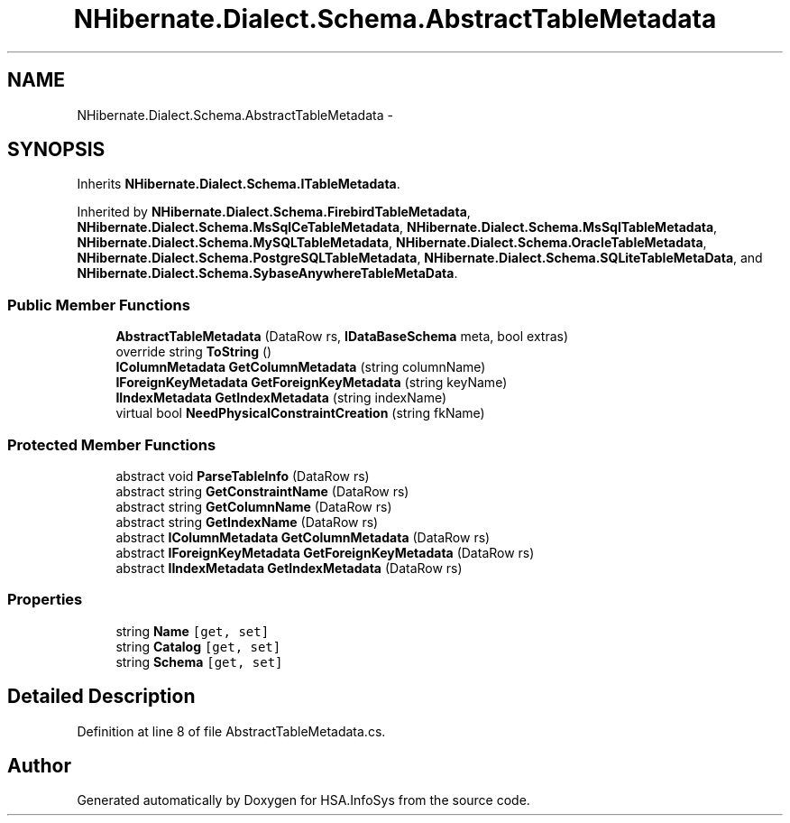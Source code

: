 .TH "NHibernate.Dialect.Schema.AbstractTableMetadata" 3 "Fri Jul 5 2013" "Version 1.0" "HSA.InfoSys" \" -*- nroff -*-
.ad l
.nh
.SH NAME
NHibernate.Dialect.Schema.AbstractTableMetadata \- 
.SH SYNOPSIS
.br
.PP
.PP
Inherits \fBNHibernate\&.Dialect\&.Schema\&.ITableMetadata\fP\&.
.PP
Inherited by \fBNHibernate\&.Dialect\&.Schema\&.FirebirdTableMetadata\fP, \fBNHibernate\&.Dialect\&.Schema\&.MsSqlCeTableMetadata\fP, \fBNHibernate\&.Dialect\&.Schema\&.MsSqlTableMetadata\fP, \fBNHibernate\&.Dialect\&.Schema\&.MySQLTableMetadata\fP, \fBNHibernate\&.Dialect\&.Schema\&.OracleTableMetadata\fP, \fBNHibernate\&.Dialect\&.Schema\&.PostgreSQLTableMetadata\fP, \fBNHibernate\&.Dialect\&.Schema\&.SQLiteTableMetaData\fP, and \fBNHibernate\&.Dialect\&.Schema\&.SybaseAnywhereTableMetaData\fP\&.
.SS "Public Member Functions"

.in +1c
.ti -1c
.RI "\fBAbstractTableMetadata\fP (DataRow rs, \fBIDataBaseSchema\fP meta, bool extras)"
.br
.ti -1c
.RI "override string \fBToString\fP ()"
.br
.ti -1c
.RI "\fBIColumnMetadata\fP \fBGetColumnMetadata\fP (string columnName)"
.br
.ti -1c
.RI "\fBIForeignKeyMetadata\fP \fBGetForeignKeyMetadata\fP (string keyName)"
.br
.ti -1c
.RI "\fBIIndexMetadata\fP \fBGetIndexMetadata\fP (string indexName)"
.br
.ti -1c
.RI "virtual bool \fBNeedPhysicalConstraintCreation\fP (string fkName)"
.br
.in -1c
.SS "Protected Member Functions"

.in +1c
.ti -1c
.RI "abstract void \fBParseTableInfo\fP (DataRow rs)"
.br
.ti -1c
.RI "abstract string \fBGetConstraintName\fP (DataRow rs)"
.br
.ti -1c
.RI "abstract string \fBGetColumnName\fP (DataRow rs)"
.br
.ti -1c
.RI "abstract string \fBGetIndexName\fP (DataRow rs)"
.br
.ti -1c
.RI "abstract \fBIColumnMetadata\fP \fBGetColumnMetadata\fP (DataRow rs)"
.br
.ti -1c
.RI "abstract \fBIForeignKeyMetadata\fP \fBGetForeignKeyMetadata\fP (DataRow rs)"
.br
.ti -1c
.RI "abstract \fBIIndexMetadata\fP \fBGetIndexMetadata\fP (DataRow rs)"
.br
.in -1c
.SS "Properties"

.in +1c
.ti -1c
.RI "string \fBName\fP\fC [get, set]\fP"
.br
.ti -1c
.RI "string \fBCatalog\fP\fC [get, set]\fP"
.br
.ti -1c
.RI "string \fBSchema\fP\fC [get, set]\fP"
.br
.in -1c
.SH "Detailed Description"
.PP 
Definition at line 8 of file AbstractTableMetadata\&.cs\&.

.SH "Author"
.PP 
Generated automatically by Doxygen for HSA\&.InfoSys from the source code\&.
